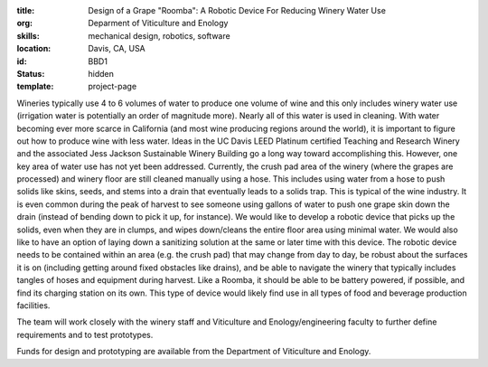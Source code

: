 :title: Design of a Grape "Roomba": A Robotic Device For Reducing Winery Water Use
:org: Deparment of Viticulture and Enology
:skills: mechanical design, robotics, software
:location: Davis, CA, USA
:id: BBD1
:status: hidden
:template: project-page

Wineries typically use 4 to 6 volumes of water to produce one volume of
wine and this only includes winery water use (irrigation water is potentially
an order of magnitude more). Nearly all of this water is used in cleaning.
With water becoming ever more scarce in California (and most wine producing
regions around the world), it is important to figure out how to produce wine
with less water. Ideas in the UC Davis LEED Platinum certified Teaching and
Research Winery and the associated Jess Jackson Sustainable Winery Building go
a long way toward accomplishing this. However, one key area of water use has
not yet been addressed. Currently, the crush pad area of the winery (where the
grapes are processed) and winery floor are still cleaned manually using a hose.
This includes using water from a hose to push solids like skins, seeds, and
stems into a drain that eventually leads to a solids trap. This is typical of
the wine industry. It is even common during the peak of harvest to see someone
using gallons of water to push one grape skin down the drain (instead of
bending down to pick it up, for instance). We would like to develop a robotic
device that picks up the solids, even when they are in clumps, and wipes
down/cleans the entire floor area using minimal water. We would also like to
have an option of laying down a sanitizing solution at the same or later time
with this device. The robotic device needs to be contained within an area
(e.g. the crush pad) that may change from day to day, be robust about the
surfaces it is on (including getting around fixed obstacles like drains), and
be able to navigate the winery that typically includes tangles of hoses and
equipment during harvest. Like a Roomba, it should be able to be battery
powered, if possible, and find its charging station on its own. This type of
device would likely find use in all types of food and beverage production
facilities.

The team will work closely with the winery staff and Viticulture and
Enology/engineering faculty to further define requirements and to test
prototypes.

Funds for design and prototyping are available from the Department of
Viticulture and Enology.
